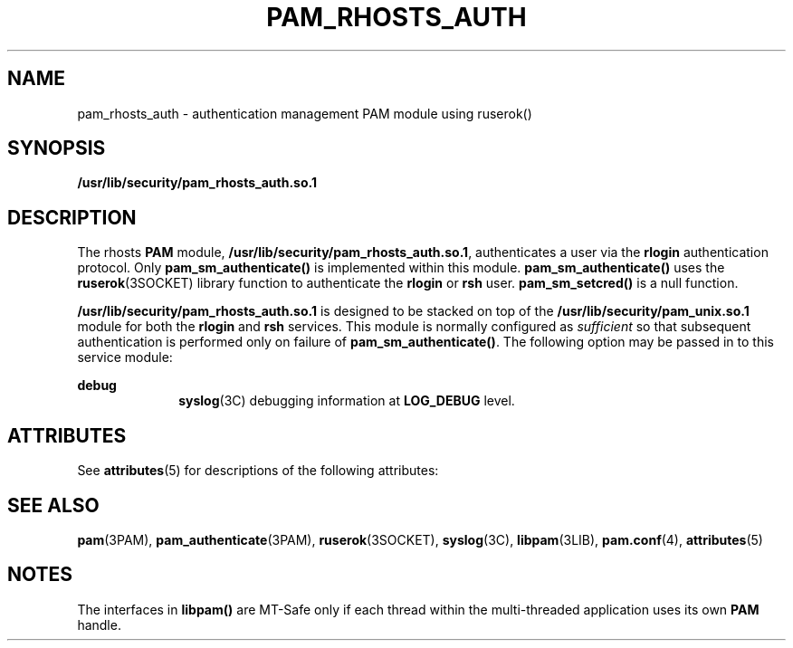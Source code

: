 '\" te
.\"  Copyright (c) 1995, Sun Microsystems, Inc.
.\"   All Rights Reserved
.\" The contents of this file are subject to the terms of the Common Development and Distribution License (the "License").  You may not use this file except in compliance with the License.
.\" You can obtain a copy of the license at usr/src/OPENSOLARIS.LICENSE or http://www.opensolaris.org/os/licensing.  See the License for the specific language governing permissions and limitations under the License.
.\" When distributing Covered Code, include this CDDL HEADER in each file and include the License file at usr/src/OPENSOLARIS.LICENSE.  If applicable, add the following below this CDDL HEADER, with the fields enclosed by brackets "[]" replaced with your own identifying information: Portions Copyright [yyyy] [name of copyright owner]
.TH PAM_RHOSTS_AUTH 5 "Oct 28, 1996"
.SH NAME
pam_rhosts_auth \- authentication management PAM module using ruserok()
.SH SYNOPSIS
.LP
.nf
\fB/usr/lib/security/pam_rhosts_auth.so.1\fR
.fi

.SH DESCRIPTION
.sp
.LP
The rhosts  \fBPAM\fR module,  \fB/usr/lib/security/pam_rhosts_auth.so.1\fR,
authenticates a user via the \fBrlogin\fR authentication protocol. Only
\fBpam_sm_authenticate()\fR is implemented within this module.
\fBpam_sm_authenticate()\fR uses the \fBruserok\fR(3SOCKET) library function to
authenticate the \fBrlogin\fR or \fBrsh\fR user. \fBpam_sm_setcred()\fR is a
null function.
.sp
.LP
\fB/usr/lib/security/pam_rhosts_auth.so.1\fR is designed to be stacked on top
of  the \fB/usr/lib/security/pam_unix.so.1\fR module for both the \fBrlogin\fR
and \fBrsh\fR services. This module is normally configured as \fIsufficient\fR
so that subsequent authentication is performed only on failure of
\fBpam_sm_authenticate()\fR. The following option may be passed in to this
service module:
.sp
.ne 2
.na
\fB\fBdebug\fR \fR
.ad
.RS 10n
\fBsyslog\fR(3C) debugging information at  \fBLOG_DEBUG\fR level.
.RE

.SH ATTRIBUTES
.sp
.LP
See \fBattributes\fR(5) for descriptions of the following attributes:
.sp

.sp
.TS
box;
c | c
l | l .
ATTRIBUTE TYPE	ATTRIBUTE VALUE
_
MT Level	MT-Safe with exceptions
.TE

.SH SEE ALSO
.sp
.LP
\fBpam\fR(3PAM), \fBpam_authenticate\fR(3PAM), \fBruserok\fR(3SOCKET),
\fBsyslog\fR(3C), \fBlibpam\fR(3LIB), \fBpam.conf\fR(4), \fBattributes\fR(5)
.SH NOTES
.sp
.LP
The interfaces in  \fBlibpam()\fR are MT-Safe only if each thread within the
multi-threaded application uses its own  \fBPAM\fR handle.
